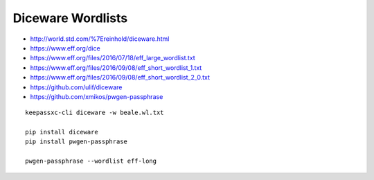 Diceware Wordlists
==================

* http://world.std.com/%7Ereinhold/diceware.html
* https://www.eff.org/dice
* https://www.eff.org/files/2016/07/18/eff_large_wordlist.txt
* https://www.eff.org/files/2016/09/08/eff_short_wordlist_1.txt
* https://www.eff.org/files/2016/09/08/eff_short_wordlist_2_0.txt
* https://github.com/ulif/diceware
* https://github.com/xmikos/pwgen-passphrase

::

    keepassxc-cli diceware -w beale.wl.txt

    pip install diceware
    pip install pwgen-passphrase

    pwgen-passphrase --wordlist eff-long
